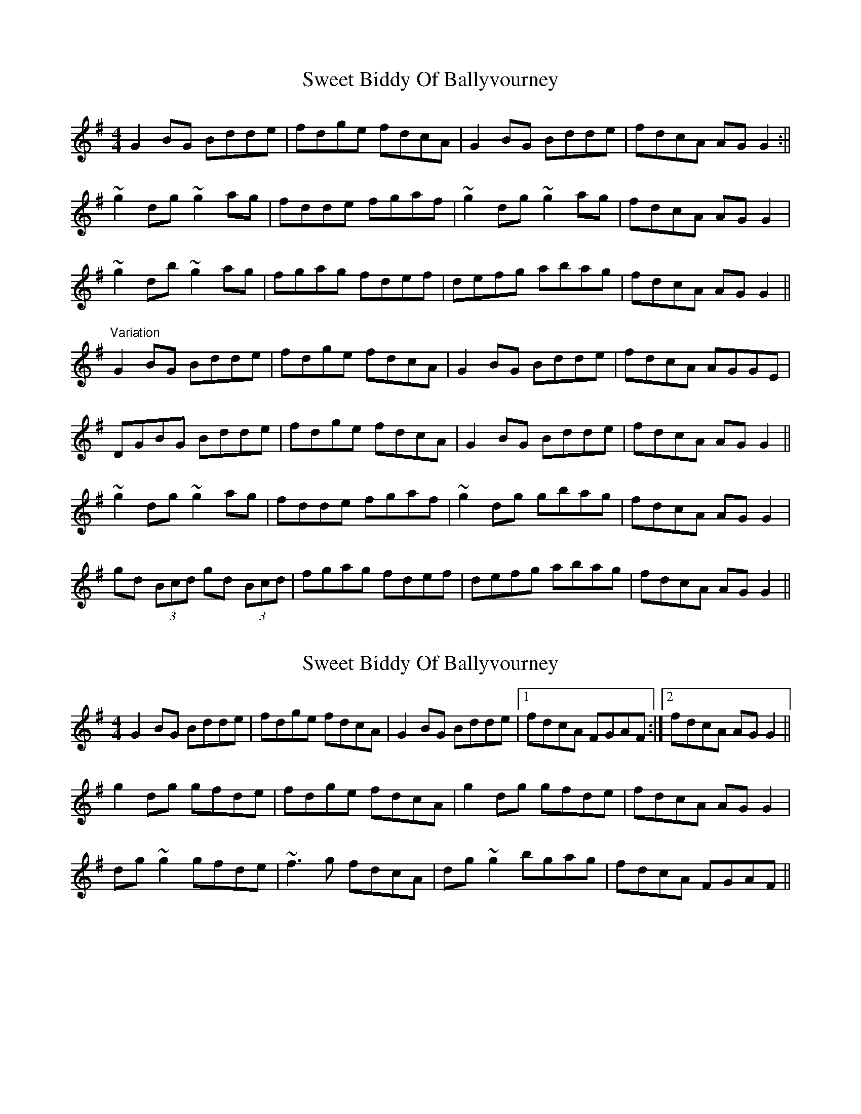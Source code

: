 X: 1
T: Sweet Biddy Of Ballyvourney
Z: CreadurMawnOrganig
S: https://thesession.org/tunes/153#setting153
R: reel
M: 4/4
L: 1/8
K: Gmaj
G2BG Bdde | fdge fdcA | G2BG Bdde | fdcA AGG2 :||
~g2dg ~g2ag | fdde fgaf | ~g2dg ~g2ag | fdcA AGG2 |
~g2db ~g2ag | fgag fdef | defg abag | fdcA AGG2 ||
"Variation" G2BG Bdde | fdge fdcA | G2BG Bdde | fdcA AGGE |
DGBG Bdde | fdge fdcA | G2BG Bdde | fdcA AGG2 ||
~g2dg ~g2ag | fdde fgaf | ~g2dg gbag | fdcA AGG2 |
gd (3Bcd gd (3Bcd | fgag fdef | defg abag | fdcA AGG2 ||
X: 2
T: Sweet Biddy Of Ballyvourney
Z: slainte
S: https://thesession.org/tunes/153#setting12775
R: reel
M: 4/4
L: 1/8
K: Gmaj
G2BG Bdde|fdge fdcA|G2BG Bdde|1 fdcA FGAF:|2 fdcA AGG2||g2dg gfde|fdge fdcA|g2dg gfde|fdcA AGG2|dg~g2 gfde|~f3g fdcA|dg~g2 bgag|fdcA FGAF||
